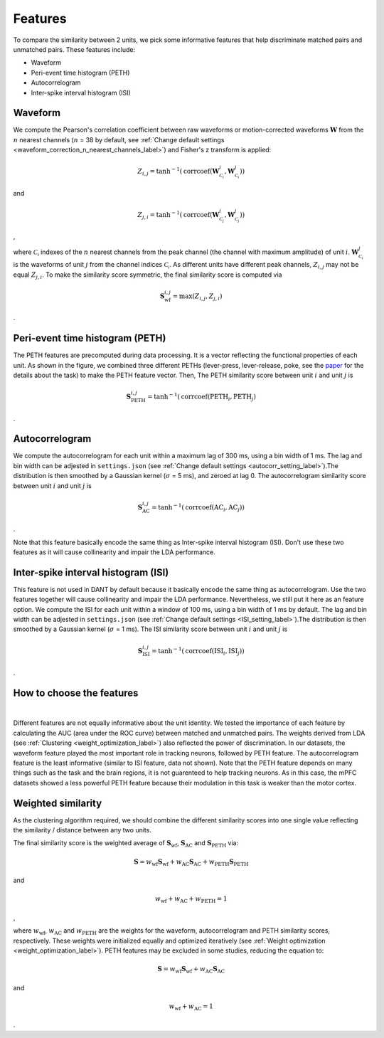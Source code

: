 Features
===========

To compare the similarity between 2 units, we pick some informative features that help discriminate matched pairs and unmatched pairs. These features include:

- Waveform

- Peri-event time histogram (PETH)

- Autocorrelogram

- Inter-spike interval histogram (ISI)

.. _waveform_similarity_label:

Waveform
-----------

.. image:: ./images/WaveformSimilarity.png
    :width: 60%
    :align: center

We compute the Pearson's correlation coefficient between raw waveforms or motion-corrected waveforms :math:`\mathbf{W}` from the :math:`n` nearest channels (:math:`n` = 38 by default, see :ref:`Change default settings <waveform_correction_n_nearest_channels_label>`) and Fisher's z transform is applied:

.. math::
    Z_{i,j} =
    \tanh^{-1}(\operatorname{corrcoef}(\mathbf{W}^{i}_{\mathcal{C_i}},
    \mathbf{W}^{j}_{\mathcal{C_i}}))

and

.. math::
    Z_{j,i} =
    \tanh^{-1}(\operatorname{corrcoef}(\mathbf{W}^{i}_{\mathcal{C_j}},
    \mathbf{W}^{j}_{\mathcal{C_j}}))

,

where :math:`\mathcal{C_i}` indexes of the :math:`n` nearest channels from the peak channel (the channel with maximum amplitude) of unit :math:`i`. :math:`\mathbf{W}^{j}_{\mathcal{C_i}}` is the waveforms of unit :math:`j` from the channel indices :math:`\mathcal{C_i}`. As different units have different peak channels, :math:`Z_{i,j}` may not be equal :math:`Z_{j,i}`. To make the similarity score symmetric, the final similarity score is computed via

.. math::
    \mathbf{S}_{\text{wf}}^{i,j} = \operatorname{max}(Z_{i,j}, Z_{j,i})

.

.. _PETH_feature_label:

Peri-event time histogram (PETH)
-------------------------------------

.. image:: ./images/PETH_Similarity.png
    :width: 40%
    :align: center

The PETH features are precomputed during data processing. It is a vector reflecting the functional properties of each unit. As shown in the figure, we combined three different PETHs (lever-press, lever-release, poke, see the `paper <https://www.jneurosci.org/content/45/16/e1820242025>`_ for the details about the task) to make the PETH feature vector. Then, The PETH similarity score between unit :math:`i` and unit :math:`j` is

.. math::
    \mathbf{S}^{i,j}_{\text{PETH}} = \tanh^{-1}(\operatorname{corrcoef}(\text{PETH}_i, \text{PETH}_j)

.

.. _Autocorrelogram_feature_label:

Autocorrelogram
-------------------

.. image:: ./images/AutoCorrSimilarity.png
    :width: 40%
    :align: center

We compute the autocorrelogram for each unit within a maximum lag of 300 ms, using a bin width of 1 ms. The lag and bin width can be adjested in ``settings.json`` (see :ref:`Change default settings <autocorr_setting_label>`).The distribution is then smoothed by a Gaussian kernel (:math:`\sigma` = 5 ms), and zeroed at lag 0. The autocorrelogram similarity score between unit :math:`i` and unit :math:`j` is

.. math::
    \mathbf{S}^{i,j}_{\text{AC}} = \tanh^{-1}(\operatorname{corrcoef}(\text{AC}_i, \text{AC}_j))

.

Note that this feature basically encode the same thing as Inter-spike interval histogram (ISI). Don't use these two features as it will cause collinearity and impair the LDA performance.

Inter-spike interval histogram (ISI)
-----------------------------------------

.. image:: ./images/ISI_Similarity.png
    :width: 40%
    :align: center

This feature is not used in DANT by default because it basically encode the same thing as autocorrelogram. Use the two features together will cause collinearity and impair the LDA performance. Nevertheless, we still put it here as an feature option. We compute the ISI for each unit within a window of 100 ms, using a bin width of 1 ms by default. The lag and bin width can be adjested in ``settings.json`` (see :ref:`Change default settings <ISI_setting_label>`).The distribution is then smoothed by a Gaussian kernel (:math:`\sigma` = 1 ms). The ISI similarity score between unit :math:`i` and unit :math:`j` is

.. math::
    \mathbf{S}^{i,j}_{\text{ISI}} = \tanh^{-1}(\operatorname{corrcoef}(\text{ISI}_i, \text{ISI}_j))

.

How to choose the features
--------------------------------

.. image:: ./images/WeightsDistribution.png
    :width: 80%
    :align: center

|

Different features are not equally informative about the unit identity. We tested the importance of each feature by calculating the AUC (area under the ROC curve) between matched and unmatched pairs. The weights derived from LDA (see :ref:`Clustering <weight_optimization_label>`) also reflected the power of discrimination. 
In our datasets, the waveform feature played the most important role in tracking neurons, followed by PETH feature. The autocorrelogram feature is the least informative (similar to ISI feature, data not shown). Note that the PETH feature depends on many things such as the task and the brain regions, it is not guarenteed to help tracking neurons. As in this case, the mPFC datasets showed a less powerful PETH feature because their modulation in this task is weaker than the motor cortex. 

.. _weighted_similarity_label:

Weighted similarity
-----------------------

As the clustering algorithm required, we should combine the different similarity scores into one single value reflecting the similarity / distance between any two units. 

The final similarity score is the weighted average of :math:`\mathbf{S}_{\text{wf}}`, :math:`\mathbf{S}_{\text{AC}}` and :math:`\mathbf{S}_{\text{PETH}}` via:

.. math::
    \mathbf{S}=w_{\text{wf}}\mathbf{S}_{\text{wf}}+w_{\text{AC}}\mathbf{S}_{\text{AC}}+w_{\text{PETH}}\mathbf{S}_{\text{PETH}}

and 

.. math::
    w_{\text{wf}} + w_{\text{AC}} + w_{\text{PETH}} = 1

,

where :math:`w_{\text{wf}}`, :math:`w_{\text{AC}}` and :math:`w_{\text{PETH}}` are the weights for the waveform, autocorrelogram and PETH similarity scores, respectively. These weights were initialized equally and optimized iteratively (see :ref:`Weight optimization <weight_optimization_label>`). PETH features may be excluded in some studies, reducing the equation to:

.. math::
    \mathbf{S}=w_{\text{wf}}\mathbf{S}_{\text{wf}}+w_{\text{AC}}\mathbf{S}_{\text{AC}}
    
and

.. math::
    w_{\text{wf}} + w_{\text{AC}} = 1

.







